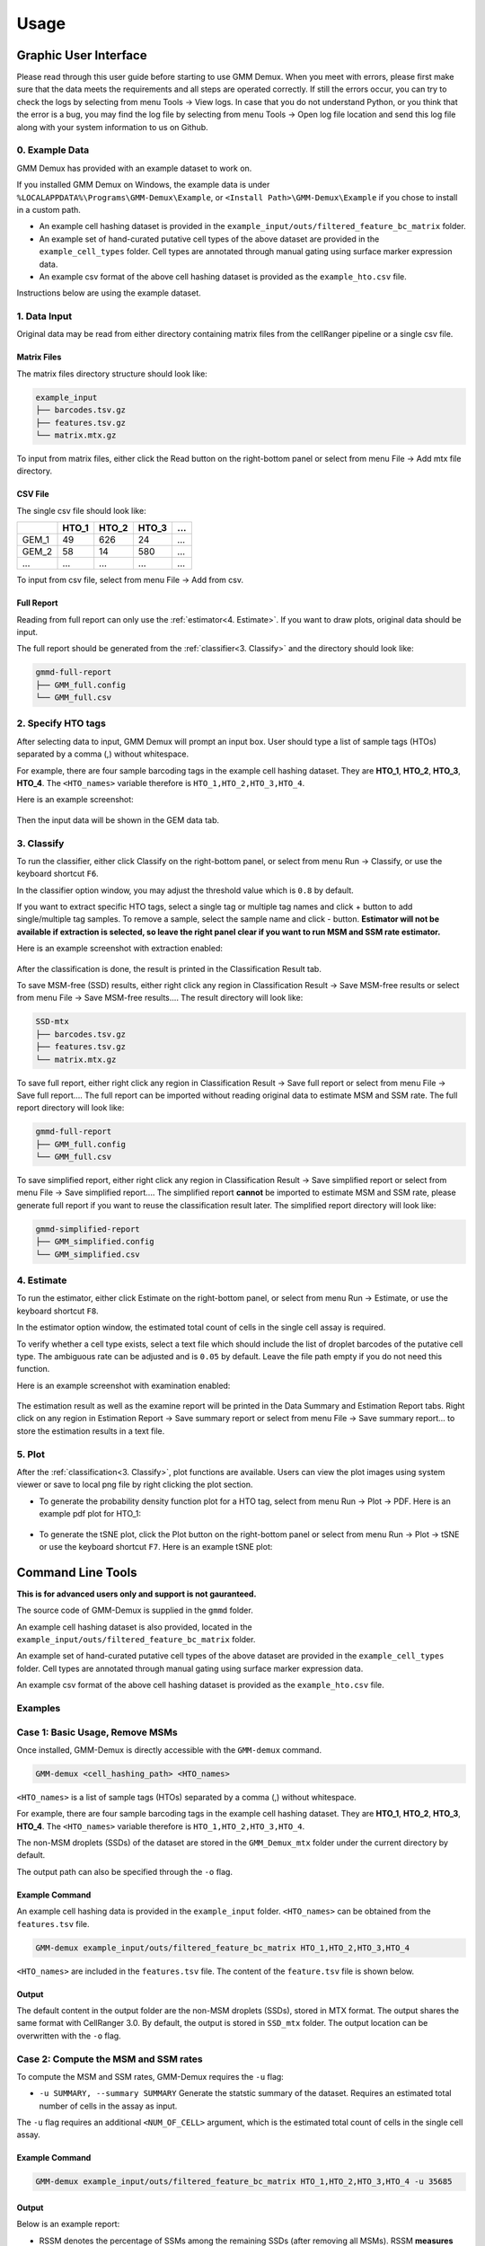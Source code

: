 .. role:: blue
Usage
=====

Graphic User Interface
----------------------

Please read through this user guide before starting to use GMM Demux. When you meet with errors, please first make sure that the data meets the requirements and all steps are operated correctly. If still the errors occur, you can try to check the logs by selecting from menu :blue:`Tools` -> :blue:`View logs`. In case that you do not understand Python, or you think that the error is a bug, you may find the log file by selecting from menu :blue:`Tools` -> :blue:`Open log file location` and send this log file along with your system information to us on Github.

0. Example Data
~~~~~~~~~~~~~~~

GMM Demux has provided with an example dataset to work on.

If you installed GMM Demux on Windows, the example data is under ``%LOCALAPPDATA%\Programs\GMM-Demux\Example``, or ``<Install Path>\GMM-Demux\Example`` if you chose to install in a custom path.

* An example cell hashing dataset is provided in the ``example_input/outs/filtered_feature_bc_matrix`` folder.
* An example set of hand-curated putative cell types of the above dataset are provided in the ``example_cell_types`` folder. Cell types are annotated through manual gating using surface marker expression data.
* An example csv format of the above cell hashing dataset is provided as the ``example_hto.csv`` file.

Instructions below are using the example dataset.

1. Data Input
~~~~~~~~~~~~~

Original data may be read from either directory containing matrix files from the cellRanger pipeline or a single csv file. 

Matrix Files
^^^^^^^^^^^^

The matrix files directory structure should look like:

.. code-block :: bash

	example_input
	├── barcodes.tsv.gz
	├── features.tsv.gz
	└── matrix.mtx.gz

To input from matrix files, either click the :blue:`Read` button on the right-bottom panel or select from menu :blue:`File` -> :blue:`Add mtx file directory`.

CSV File
^^^^^^^^

The single csv file should look like:

=====  =====  =====  =====  =====
\      HTO_1  HTO_2  HTO_3  ...
=====  =====  =====  =====  =====
GEM_1  49     626    24     ...
GEM_2  58     14     580    ...
...    ...    ...    ...    ...
=====  =====  =====  =====  =====

To input from csv file, select from menu :blue:`File` -> :blue:`Add from csv`.

Full Report
^^^^^^^^^^^

Reading from full report can only use the :ref:`estimator<4. Estimate>`. If you want to draw plots, original data should be input.

The full report should be generated from the :ref:`classifier<3. Classify>` and the directory should look like:

.. code-block:: bash

	gmmd-full-report
	├── GMM_full.config
	└── GMM_full.csv

2. Specify HTO tags
~~~~~~~~~~~~~~~~~~~

After selecting data to input, GMM Demux will prompt an input box. User should type a list of sample tags (HTOs) separated by a comma (,) without whitespace.

For example, there are four sample barcoding tags in the example cell hashing dataset.
They are **HTO_1**, **HTO_2**, **HTO_3**, **HTO_4**. The ``<HTO_names>`` variable therefore is ``HTO_1,HTO_2,HTO_3,HTO_4``.

Here is an example screenshot:

.. figure:: _static/hto_input.png
	:figwidth: 40%

Then the input data will be shown in the :blue:`GEM data` tab.

3. Classify
~~~~~~~~~~~

To run the classifier, either click :blue:`Classify` on the right-bottom panel, or select from menu :blue:`Run` -> :blue:`Classify`, or use the keyboard shortcut ``F6``.

In the classifier option window, you may adjust the threshold value which is ``0.8`` by default.

If you want to extract specific HTO tags, select a single tag or multiple tag names and click :blue:`+` button to add single/multiple tag samples. To remove a sample, select the sample name and click :blue:`-` button. **Estimator will not be available if extraction is selected, so leave the right panel clear if you want to run MSM and SSM rate estimator.**

Here is an example screenshot with extraction enabled:

.. figure:: _static/tag_extract.png
	:figwidth: 50%

After the classification is done, the result is printed in the :blue:`Classification Result` tab.

To save MSM-free (SSD) results, either right click any region in :blue:`Classification Result` -> :blue:`Save MSM-free results` or select from menu :blue:`File` -> :blue:`Save MSM-free results...`. The result directory will look like:

.. code-block:: bash

	SSD-mtx
	├── barcodes.tsv.gz
	├── features.tsv.gz
	└── matrix.mtx.gz

To save full report, either right click any region in :blue:`Classification Result` -> :blue:`Save full report` or select from menu :blue:`File` -> :blue:`Save full report...`. The full report can be imported without reading original data to estimate MSM and SSM rate. The full report directory will look like:

.. code-block:: bash

	gmmd-full-report
	├── GMM_full.config
	└── GMM_full.csv

To save simplified report, either right click any region in :blue:`Classification Result` -> :blue:`Save simplified report` or select from menu :blue:`File` -> :blue:`Save simplified report...`. The simplified report **cannot** be imported to estimate MSM and SSM rate, please generate full report if you want to reuse the classification result later. The simplified report directory will look like:

.. code-block:: bash

	gmmd-simplified-report
	├── GMM_simplified.config
	└── GMM_simplified.csv

4. Estimate
~~~~~~~~~~~

To run the estimator, either click :blue:`Estimate` on the right-bottom panel, or select from menu :blue:`Run` -> :blue:`Estimate`, or use the keyboard shortcut ``F8``.

In the estimator option window, the estimated total count of cells in the single cell assay is required.

To verify whether a cell type exists, select a text file which should include the list of droplet barcodes of the putative cell type. The ambiguous rate can be adjusted and is ``0.05`` by default. Leave the file path empty if you do not need this function.

Here is an example screenshot with examination enabled:

.. figure:: _static/estimate_cell.png
	:figwidth: 40%

The estimation result as well as the examine report will be printed in the :blue:`Data Summary` and :blue:`Estimation Report` tabs. Right click on any region in :blue:`Estimation Report` -> :blue:`Save summary report` or select from menu :blue:`File` -> :blue:`Save summary report...` to store the estimation results in a text file. 

5. Plot
~~~~~~~

After the :ref:`classification<3. Classify>`, plot functions are available. Users can view the plot images using system viewer or save to local png file by right clicking the plot section.

* To generate the probability density function plot for a HTO tag, select from menu :blue:`Run` -> :blue:`Plot` -> :blue:`PDF`. Here is an example pdf plot for HTO_1:

	.. figure:: _static/pdf_HTO_1.png
		:figwidth: 60%

* To generate the tSNE plot, click the :blue:`Plot` button on the right-bottom panel or select from menu :blue:`Run` -> :blue:`Plot` -> :blue:`tSNE` or use the keyboard shortcut ``F7``. Here is an example tSNE plot:

	.. figure:: _static/tSNE.png
		:figwidth: 60%

Command Line Tools
------------------

**This is for advanced users only and support is not gauranteed.**

The source code of GMM-Demux is supplied in the ``gmmd`` folder.

An example cell hashing dataset is also provided, located in the ``example_input/outs/filtered_feature_bc_matrix`` folder.

An example set of hand-curated putative cell types of the above dataset are provided in the ``example_cell_types`` folder. Cell types are annotated through manual gating using surface marker expression data.

An example csv format of the above cell hashing dataset is provided as the ``example_hto.csv`` file.

.. function:: GMM-demux [-h] [-k SKIP] [-x EXTRACT] [-o OUTPUT] [-f FULL] [-c] [-t THRESHOLD] [-s SIMPLIFIED] [-u SUMMARY] [-r REPORT] [-e EXAMINE] [-a AMBIGUOUS] [input_path ...] [hto_array ...]

	:arg str input_path: The input path of mtx files from cellRanger pipeline.
	:arg str hto_array: Names of the HTO tags, separated by ``,``.
	:arg -h: Show help information.
	:type -h: optional
	:arg -k: Load a full classification report and skip the mtx folder. Requires a path argument to the full report folder. When specified, the user no longer needs to provide the mtx folder.
	:type -k: str, optional
	:arg -x: Names of the HTO tag(s) to extract, separated by ``,``. Joint HTO samples are combined with ``+``, such as ``HTO_1+HTO_2``.
	:type -x: str, optional
	:arg -o: The path for storing the Same-Sample-Droplets (SSDs). SSDs are stored in mtx format. Requires a path argument.
	:type -o: str, optional
	:arg -f: Generate the full classification report. Requires a path argument. Defaults to ``SSD_mtx``.
	:type -f: str, optional
	:arg -c: Take input in csv format, instead of mmx format.
	:arg -t: Provide the confidence threshold value. Requires a float in (0,1). Defaults to ``0.8``.
	:type -t: float, optional
	:arg -s: Generate the simplified classification report. Requires a path argument.
	:type -s: str, optional
	:arg -u: Generate the statstic summary of the dataset. Including MSM, SSM rates. Requires an estimated total number of cells in the assay as input.
	:type -u: int, optional
	:arg -r: Store the data summary report. Requires a file argument. Only executes if ``-u`` is set.
	:type -r: str, optional
	:arg -e: Provide the cell list. Requires a file argument. Only executes if ``-u`` is set.
	:type -e: str, optional
	:arg -a: The estimated chance of having a phony GEM getting included in a pure type GEM cluster by the clustering algorithm. Requires a float in (0, 1). Only executes if ``-e`` executes. Defaults to ``0.05``.
	:type -a: float, optional

Examples
~~~~~~~~

Case 1: Basic Usage, Remove MSMs
~~~~~~~~~~~~~~~~~~~~~~~~~~~~~~~~

Once installed, GMM-Demux is directly accessible with the ``GMM-demux`` command.

.. code-block:: bash

	GMM-demux <cell_hashing_path> <HTO_names>

``<HTO_names>`` is a list of sample tags (HTOs) separated by a comma (,) without whitespace.

For example, there are four sample barcoding tags in the example cell hashing dataset.
They are **HTO_1**, **HTO_2**, **HTO_3**, **HTO_4**. The ``<HTO_names>`` variable therefore is ``HTO_1,HTO_2,HTO_3,HTO_4``.

The non-MSM droplets (SSDs) of the dataset are stored in the ``GMM_Demux_mtx`` folder under the current directory by default.

The output path can also be specified through the ``-o`` flag.

Example Command 
^^^^^^^^^^^^^^^

An example cell hashing data is provided in the ``example_input`` folder. ``<HTO_names>`` can be obtained from the ``features.tsv`` file.

.. code-block:: bash

	GMM-demux example_input/outs/filtered_feature_bc_matrix HTO_1,HTO_2,HTO_3,HTO_4

``<HTO_names>`` are included in the ``features.tsv`` file. The content of the ``feature.tsv`` file is shown below.

.. figure:: https://raw.githubusercontent.com/CHPGenetics/GMM-Demux/master/features.png
	:figwidth: 40%

Output
^^^^^^

The default content in the output folder are the non-MSM droplets (SSDs), stored in MTX format. The output shares the same format with CellRanger 3.0. By default, the output is stored in ``SSD_mtx`` folder. The output location can be overwritten with the ``-o`` flag.

Case 2: Compute the MSM and SSM rates
~~~~~~~~~~~~~~~~~~~~~~~~~~~~~~~~~~~~~

To compute the MSM and SSM rates, GMM-Demux requires the ``-u`` flag:

* ``-u SUMMARY, --summary SUMMARY``  Generate the statstic summary of the dataset. Requires an estimated total number of cells in the assay as input.
 
The ``-u`` flag requires an additional ``<NUM_OF_CELL>`` argument, which is the estimated total count of cells in the single cell assay.

Example Command
^^^^^^^^^^^^^^^

.. code-block:: bash

	GMM-demux example_input/outs/filtered_feature_bc_matrix HTO_1,HTO_2,HTO_3,HTO_4 -u 35685

Output
^^^^^^

Below is an example report:

.. image:: https://raw.githubusercontent.com/CHPGenetics/GMM-Demux/master/summary.png

* RSSM denotes the percentage of SSMs among the remaining SSDs (after removing all MSMs). RSSM **measures the quality of the final cell hashing dataset after removing MSMs**.

Case 3: Verify if a cell type exists 
~~~~~~~~~~~~~~~~~~~~~~~~~~~~~~~~~~~~

GMM-Demux verifies if a putative cell type exists with the ``-e`` flag:

* ``-e EXAMINE, --examine``  EXAMINE Provide the cell list. Requires a file argument. Only executes if -u is set.

The ``-e`` flag requires a file name, which stores the list of droplet barcodes of the putative cell type.

Example Command
^^^^^^^^^^^^^^^

.. code-block:: bash

	GMM-demux example_input/outs/filtered_feature_bc_matrix HTO_1,HTO_2,HTO_3,HTO_4 -u 35685 -e example_cell_types/CD19+.txt
	GMM-demux example_input/outs/filtered_feature_bc_matrix HTO_1,HTO_2,HTO_3,HTO_4 -u 35685 -e example_cell_types/Doublets/CD3+CD4+CD19+.txt

Output
^^^^^^

An example output of a pure cell type:

.. image:: https://raw.githubusercontent.com/CHPGenetics/GMM-Demux/master/pure_type.png

An example output of a phony cell type:

.. image:: https://raw.githubusercontent.com/CHPGenetics/GMM-Demux/master/phony_type.png

Case 4: Use the csv file format as input, instead of the mtx format 
~~~~~~~~~~~~~~~~~~~~~~~~~~~~~~~~~~~~~~~~~~~~~~~~~~~~~~~~~~~~~~~~~~~

Example Command
^^^^^^^^^^^^^^^

.. code-block:: bash

	GMM-demux -c example_hto.csv HTO_1,HTO_2,HTO_3,HTO_4 -u 35685

Case 5: Extract droplets that are labeled by a combination of sample tags
~~~~~~~~~~~~~~~~~~~~~~~~~~~~~~~~~~~~~~~~~~~~~~~~~~~~~~~~~~~~~~~~~~~~~~~~~

Extract droplets that are labeled by multiple sample barcoding tags, with the ``-x`` flag:

* ``-x EXTRACT, --extract`` EXTRACT  Names of the sample barcoding tag(s) to extract, separated by ``,``.  Joint tags are linked with ``+``.

**When** ``-x`` **is set, other functions of GMM-Demux will be turned off.**

*Case 5a: Extract a single HTO sample*
^^^^^^^^^^^^^^^^^^^^^^^^^^^^^^^^^^^^^^

Example Command
+++++++++++++++

.. code-block:: bash

	GMM-demux example_input/outs/filtered_feature_bc_matrix HTO_1,HTO_2,HTO_3,HTO_4 -x HTO_1

*Case 5b: Extract a single HTO sample that are jointly defined by multiple HTO tags*
^^^^^^^^^^^^^^^^^^^^^^^^^^^^^^^^^^^^^^^^^^^^^^^^^^^^^^^^^^^^^^^^^^^^^^^^^^^^^^^^^^^^

Use ``+`` to specify the joint HTO tags.

Example Command
+++++++++++++++

.. code-block:: bash

	GMM-demux example_input/outs/filtered_feature_bc_matrix HTO_1,HTO_2,HTO_3,HTO_4 -x HTO_1+HTO_2

*Case 5c: Extract multiple HTO samples*
^^^^^^^^^^^^^^^^^^^^^^^^^^^^^^^^^^^^^^^

Use ``,`` to separate sample tags. Single tag samples can be merged with joint-tag samples.

Example Command
+++++++++++++++

.. code-block:: bash

	GMM-demux example_input/outs/filtered_feature_bc_matrix HTO_1,HTO_2,HTO_3,HTO_4 -x HTO_3,HTO_1+HTO_2,HTO_1+HTO_4+HTO_2

Parsing the Classification Output
---------------------------------

There are two files in a classification output folder. A config file (ending with .config) and a classification file (ending with .csv).

The classification file contains the label of each droplet as well as the probability of the classification. The classification is represented with numbers which are explained in the config file.

Below shows the classification output of the example data:

.. image:: https://raw.githubusercontent.com/CHPGenetics/GMM-Demux/master/class_output.png
 
Online Cell Hashing Experiment Planner
--------------------------------------

A GMM-Demux based online cell hashing experiment planner is publically accessible at `here <https://www.pitt.edu/~wec47/gmmdemux.html>`_.

.. figure:: https://raw.githubusercontent.com/CHPGenetics/GMM-Demux/master/planner.png
	:figwidth: 60%
	:target: https://www.pitt.edu/~wec47/gmmdemux.html